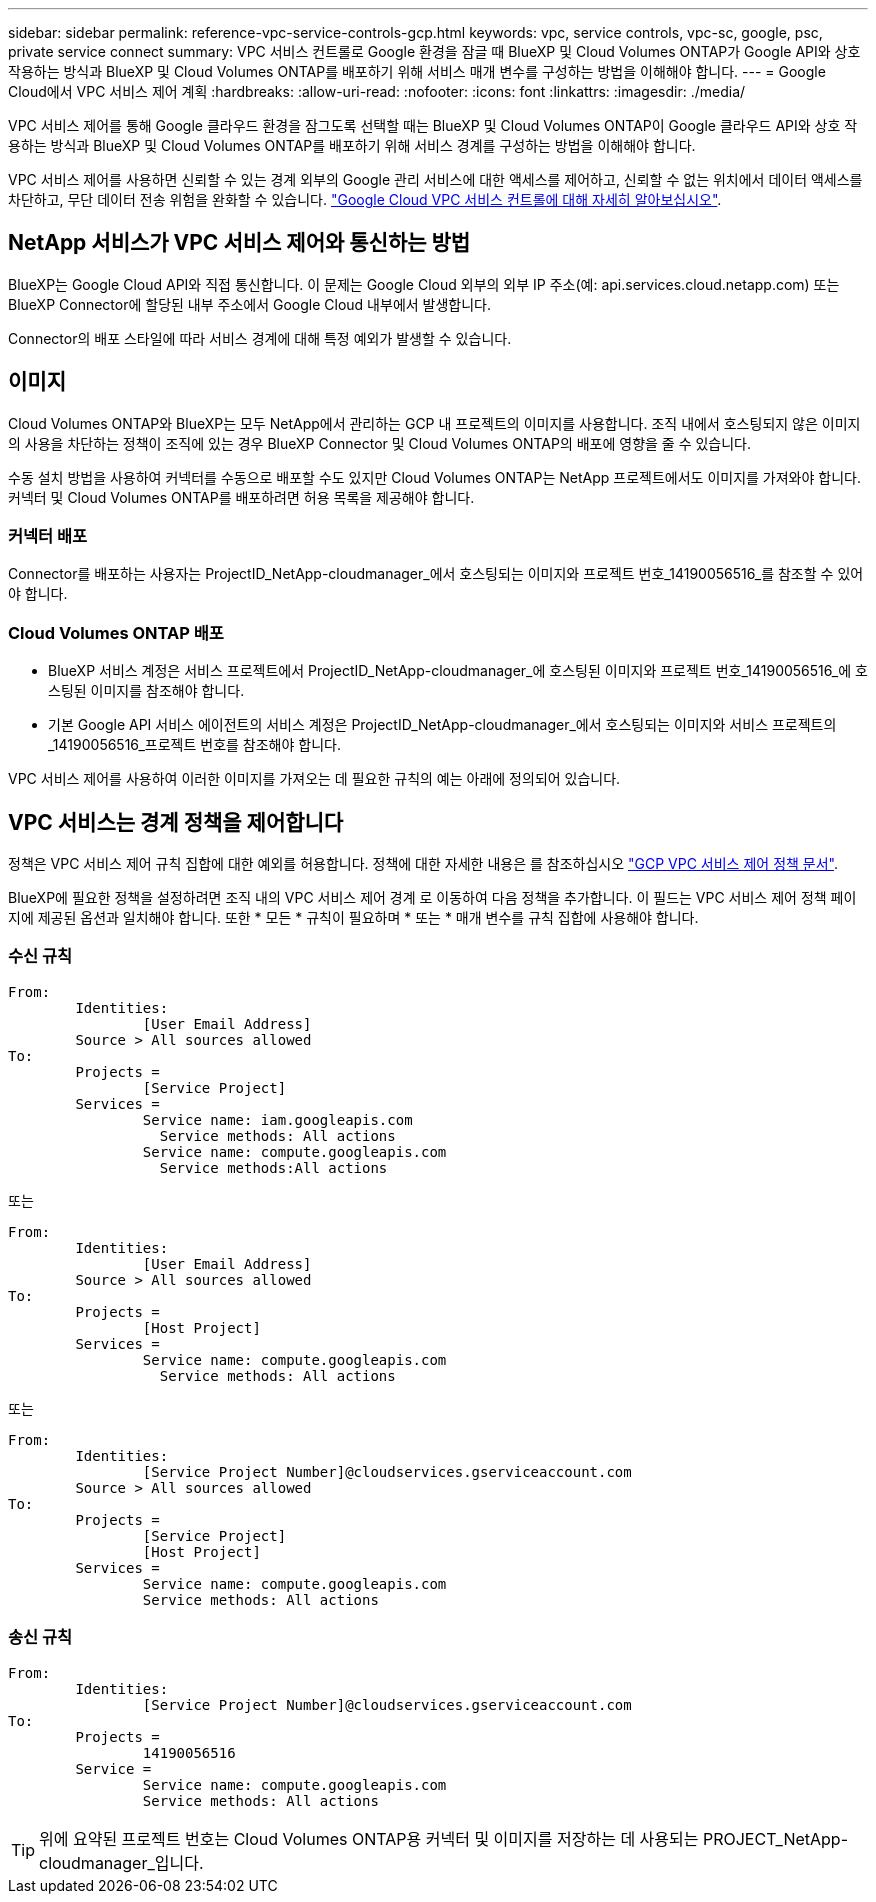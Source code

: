---
sidebar: sidebar 
permalink: reference-vpc-service-controls-gcp.html 
keywords: vpc, service controls, vpc-sc, google, psc, private service connect 
summary: VPC 서비스 컨트롤로 Google 환경을 잠글 때 BlueXP 및 Cloud Volumes ONTAP가 Google API와 상호 작용하는 방식과 BlueXP 및 Cloud Volumes ONTAP를 배포하기 위해 서비스 매개 변수를 구성하는 방법을 이해해야 합니다. 
---
= Google Cloud에서 VPC 서비스 제어 계획
:hardbreaks:
:allow-uri-read: 
:nofooter: 
:icons: font
:linkattrs: 
:imagesdir: ./media/


[role="lead"]
VPC 서비스 제어를 통해 Google 클라우드 환경을 잠그도록 선택할 때는 BlueXP 및 Cloud Volumes ONTAP이 Google 클라우드 API와 상호 작용하는 방식과 BlueXP 및 Cloud Volumes ONTAP를 배포하기 위해 서비스 경계를 구성하는 방법을 이해해야 합니다.

VPC 서비스 제어를 사용하면 신뢰할 수 있는 경계 외부의 Google 관리 서비스에 대한 액세스를 제어하고, 신뢰할 수 없는 위치에서 데이터 액세스를 차단하고, 무단 데이터 전송 위험을 완화할 수 있습니다. https://cloud.google.com/vpc-service-controls/docs["Google Cloud VPC 서비스 컨트롤에 대해 자세히 알아보십시오"^].



== NetApp 서비스가 VPC 서비스 제어와 통신하는 방법

BlueXP는 Google Cloud API와 직접 통신합니다. 이 문제는 Google Cloud 외부의 외부 IP 주소(예: api.services.cloud.netapp.com) 또는 BlueXP Connector에 할당된 내부 주소에서 Google Cloud 내부에서 발생합니다.

Connector의 배포 스타일에 따라 서비스 경계에 대해 특정 예외가 발생할 수 있습니다.



== 이미지

Cloud Volumes ONTAP와 BlueXP는 모두 NetApp에서 관리하는 GCP 내 프로젝트의 이미지를 사용합니다. 조직 내에서 호스팅되지 않은 이미지의 사용을 차단하는 정책이 조직에 있는 경우 BlueXP Connector 및 Cloud Volumes ONTAP의 배포에 영향을 줄 수 있습니다.

수동 설치 방법을 사용하여 커넥터를 수동으로 배포할 수도 있지만 Cloud Volumes ONTAP는 NetApp 프로젝트에서도 이미지를 가져와야 합니다. 커넥터 및 Cloud Volumes ONTAP를 배포하려면 허용 목록을 제공해야 합니다.



=== 커넥터 배포

Connector를 배포하는 사용자는 ProjectID_NetApp-cloudmanager_에서 호스팅되는 이미지와 프로젝트 번호_14190056516_를 참조할 수 있어야 합니다.



=== Cloud Volumes ONTAP 배포

* BlueXP 서비스 계정은 서비스 프로젝트에서 ProjectID_NetApp-cloudmanager_에 호스팅된 이미지와 프로젝트 번호_14190056516_에 호스팅된 이미지를 참조해야 합니다.
* 기본 Google API 서비스 에이전트의 서비스 계정은 ProjectID_NetApp-cloudmanager_에서 호스팅되는 이미지와 서비스 프로젝트의 _14190056516_프로젝트 번호를 참조해야 합니다.


VPC 서비스 제어를 사용하여 이러한 이미지를 가져오는 데 필요한 규칙의 예는 아래에 정의되어 있습니다.



== VPC 서비스는 경계 정책을 제어합니다

정책은 VPC 서비스 제어 규칙 집합에 대한 예외를 허용합니다. 정책에 대한 자세한 내용은 를 참조하십시오 https://cloud.google.com/vpc-service-controls/docs/ingress-egress-rules#policy-model["GCP VPC 서비스 제어 정책 문서"^].

BlueXP에 필요한 정책을 설정하려면 조직 내의 VPC 서비스 제어 경계 로 이동하여 다음 정책을 추가합니다. 이 필드는 VPC 서비스 제어 정책 페이지에 제공된 옵션과 일치해야 합니다. 또한 * 모든 * 규칙이 필요하며 * 또는 * 매개 변수를 규칙 집합에 사용해야 합니다.



=== 수신 규칙

....
From:
	Identities:
		[User Email Address]
	Source > All sources allowed
To:
	Projects =
		[Service Project]
	Services =
		Service name: iam.googleapis.com
		  Service methods: All actions
		Service name: compute.googleapis.com
		  Service methods:All actions
....
또는

....
From:
	Identities:
		[User Email Address]
	Source > All sources allowed
To:
	Projects =
		[Host Project]
	Services =
		Service name: compute.googleapis.com
		  Service methods: All actions
....
또는

....
From:
	Identities:
		[Service Project Number]@cloudservices.gserviceaccount.com
	Source > All sources allowed
To:
	Projects =
		[Service Project]
		[Host Project]
	Services =
		Service name: compute.googleapis.com
		Service methods: All actions
....


=== 송신 규칙

....
From:
	Identities:
		[Service Project Number]@cloudservices.gserviceaccount.com
To:
	Projects =
		14190056516
	Service =
		Service name: compute.googleapis.com
		Service methods: All actions
....

TIP: 위에 요약된 프로젝트 번호는 Cloud Volumes ONTAP용 커넥터 및 이미지를 저장하는 데 사용되는 PROJECT_NetApp-cloudmanager_입니다.
